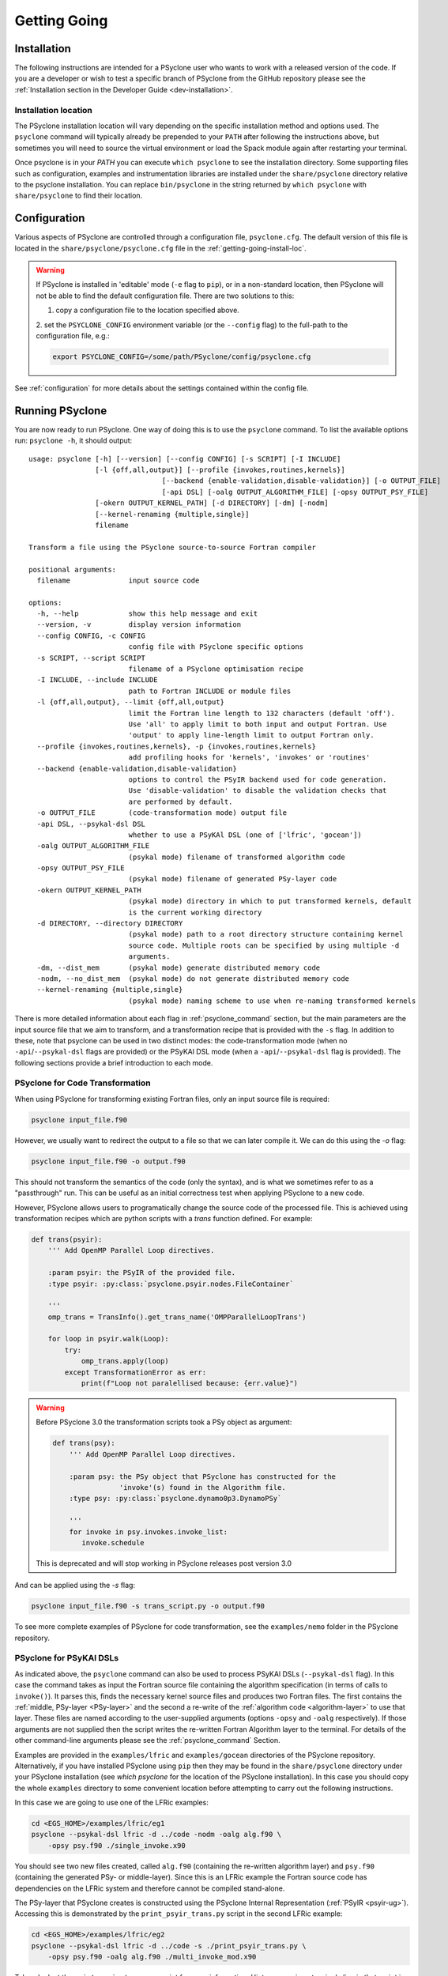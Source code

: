 .. -----------------------------------------------------------------------------
.. BSD 3-Clause License
..
.. Copyright (c) 2017-2025, Science and Technology Facilities Council.
.. All rights reserved.
..
.. Redistribution and use in source and binary forms, with or without
.. modification, are permitted provided that the following conditions are met:
..
.. * Redistributions of source code must retain the above copyright notice, this
..   list of conditions and the following disclaimer.
..
.. * Redistributions in binary form must reproduce the above copyright notice,
..   this list of conditions and the following disclaimer in the documentation
..   and/or other materials provided with the distribution.
..
.. * Neither the name of the copyright holder nor the names of its
..   contributors may be used to endorse or promote products derived from
..   this software without specific prior written permission.
..
.. THIS SOFTWARE IS PROVIDED BY THE COPYRIGHT HOLDERS AND CONTRIBUTORS
.. "AS IS" AND ANY EXPRESS OR IMPLIED WARRANTIES, INCLUDING, BUT NOT
.. LIMITED TO, THE IMPLIED WARRANTIES OF MERCHANTABILITY AND FITNESS
.. FOR A PARTICULAR PURPOSE ARE DISCLAIMED. IN NO EVENT SHALL THE
.. COPYRIGHT HOLDER OR CONTRIBUTORS BE LIABLE FOR ANY DIRECT, INDIRECT,
.. INCIDENTAL, SPECIAL, EXEMPLARY, OR CONSEQUENTIAL DAMAGES (INCLUDING,
.. BUT NOT LIMITED TO, PROCUREMENT OF SUBSTITUTE GOODS OR SERVICES;
.. LOSS OF USE, DATA, OR PROFITS; OR BUSINESS INTERRUPTION) HOWEVER
.. CAUSED AND ON ANY THEORY OF LIABILITY, WHETHER IN CONTRACT, STRICT
.. LIABILITY, OR TORT (INCLUDING NEGLIGENCE OR OTHERWISE) ARISING IN
.. ANY WAY OUT OF THE USE OF THIS SOFTWARE, EVEN IF ADVISED OF THE
.. POSSIBILITY OF SUCH DAMAGE.
.. -----------------------------------------------------------------------------
.. Authors: R. W. Ford, A. R. Porter and N. Nobre, STFC Daresbury Lab
.. Modified by I. Kavcic, Met Office

.. _getting-going:

Getting Going
=============

.. _getting-going-download:

Installation
------------

The following instructions are intended for a PSyclone user who wants
to work with a released version of the code. If you are a developer or
wish to test a specific branch of PSyclone from the GitHub repository
please see the
:ref:`Installation section in the Developer Guide <dev-installation>`.

.. tabs::

  .. tab:: From PyPI:

    For a system-wide installation use:

    .. code-block:: bash

      pip install psyclone

    For a user-local installation use:

    .. code-block:: bash

      pip install --user psyclone

    For a specific release (where ``X.Y.Z`` is the release version) use:

    .. code-block:: bash

      pip install psyclone==X.Y.Z


    For more information about using ``pip`` or encapsulating the installation
    in its own ``virtual environment`` we recommend reading the
    `Python Packaging User Guide <https://packaging.python.org/en/latest/tutorials/installing-packages/>`_.

  .. tab:: From Spack:

    To install psyclone to your loaded Spack installation use:

    .. code-block:: bash

      spack install psyclone


    For more information about how to use Spack we recommend reading the
    `Spack documentation <https://spack-tutorial.readthedocs.io/>`_.

  .. tab:: From Source:

    To download and install a specific PSyclone release (where ``X.Y.Z`` is the release version)
    from source, use:

    .. code-block:: bash

       wget https://github.com/stfc/PSyclone/archive/X.Y.Z.tar.gz
       tar zxf X.Y.Z.tar.gz
       cd PSyclone-X.Y.Z
       pip install .


.. _getting-going-install-loc:

Installation location
^^^^^^^^^^^^^^^^^^^^^

The PSyclone installation location will vary depending on the specific installation
method and options used. The ``psyclone`` command will typically already be
prepended to your ``PATH`` after following the instructions above, but sometimes
you will need to source the virtual environment or load the Spack module again
after restarting your terminal.

Once psyclone is in your `PATH` you can execute ``which psyclone`` to see
the installation directory. Some supporting files such as configuration,
examples and instrumentation libraries are installed under the ``share/psyclone``
directory relative to the psyclone installation. You can replace
``bin/psyclone`` in the string returned by ``which psyclone`` with
``share/psyclone`` to find their location.


.. _getting-going-configuration:

Configuration
-------------

Various aspects of PSyclone are controlled through a configuration
file, ``psyclone.cfg``.  The default version of this file is located in
the ``share/psyclone/psyclone.cfg`` file in the :ref:`getting-going-install-loc`.

.. warning::

   If PSyclone is installed in 'editable' mode (``-e`` flag to ``pip``),
   or in a non-standard location, then PSyclone will not be able to find the
   default configuration file. There are two solutions to this:

   1. copy a configuration file to the location specified above.

   2. set the ``PSYCLONE_CONFIG`` environment variable (or the ``--config``
   flag) to the full-path to the configuration file, e.g.:

   .. code-block:: bash

     export PSYCLONE_CONFIG=/some/path/PSyclone/config/psyclone.cfg


See :ref:`configuration` for more details about the settings contained
within the config file.


.. _getting-going-run:

Running PSyclone
----------------

You are now ready to run PSyclone. One way of doing this is to use the ``psyclone``
command. To list the available options run: ``psyclone -h``, it should output::

   usage: psyclone [-h] [--version] [--config CONFIG] [-s SCRIPT] [-I INCLUDE]
                   [-l {off,all,output}] [--profile {invokes,routines,kernels}]
				   [--backend {enable-validation,disable-validation}] [-o OUTPUT_FILE]
				   [-api DSL] [-oalg OUTPUT_ALGORITHM_FILE] [-opsy OUTPUT_PSY_FILE]
                   [-okern OUTPUT_KERNEL_PATH] [-d DIRECTORY] [-dm] [-nodm]
                   [--kernel-renaming {multiple,single}]
                   filename

   Transform a file using the PSyclone source-to-source Fortran compiler

   positional arguments:
     filename              input source code

   options:
     -h, --help            show this help message and exit
     --version, -v         display version information
     --config CONFIG, -c CONFIG
                           config file with PSyclone specific options
     -s SCRIPT, --script SCRIPT
                           filename of a PSyclone optimisation recipe
     -I INCLUDE, --include INCLUDE
                           path to Fortran INCLUDE or module files
     -l {off,all,output}, --limit {off,all,output}
                           limit the Fortran line length to 132 characters (default 'off').
                           Use 'all' to apply limit to both input and output Fortran. Use
                           'output' to apply line-length limit to output Fortran only.
     --profile {invokes,routines,kernels}, -p {invokes,routines,kernels}
                           add profiling hooks for 'kernels', 'invokes' or 'routines'
     --backend {enable-validation,disable-validation}
                           options to control the PSyIR backend used for code generation.
                           Use 'disable-validation' to disable the validation checks that
                           are performed by default.
     -o OUTPUT_FILE        (code-transformation mode) output file
     -api DSL, --psykal-dsl DSL
                           whether to use a PSyKAl DSL (one of ['lfric', 'gocean'])
     -oalg OUTPUT_ALGORITHM_FILE
                           (psykal mode) filename of transformed algorithm code
     -opsy OUTPUT_PSY_FILE
                           (psykal mode) filename of generated PSy-layer code
     -okern OUTPUT_KERNEL_PATH
                           (psykal mode) directory in which to put transformed kernels, default
                           is the current working directory
     -d DIRECTORY, --directory DIRECTORY
                           (psykal mode) path to a root directory structure containing kernel
                           source code. Multiple roots can be specified by using multiple -d
                           arguments.
     -dm, --dist_mem       (psykal mode) generate distributed memory code
     -nodm, --no_dist_mem  (psykal mode) do not generate distributed memory code
     --kernel-renaming {multiple,single}
                           (psykal mode) naming scheme to use when re-naming transformed kernels

There is more detailed information about each flag in :ref:`psyclone_command` section,
but the main parameters are the input source file that we aim to transform, and a transformation
recipe that is provided with the ``-s`` flag.
In addition to these, note that psyclone can be used in two distinct modes:
the code-transformation mode (when no ``-api``/``--psykal-dsl`` flags are provided) or the
PSyKAl DSL mode (when a ``-api``/``--psykal-dsl`` flag is provided). The following sections provide
a brief introduction to each mode.

PSyclone for Code Transformation
^^^^^^^^^^^^^^^^^^^^^^^^^^^^^^^^

When using PSyclone for transforming existing Fortran files, only an
input source file is required:

.. code-block:: console

    psyclone input_file.f90


However, we usually want to redirect the output to a file so that we can later
compile it. We can do this using the `-o` flag:

.. code-block:: console

    psyclone input_file.f90 -o output.f90


This should not transform the semantics of the code (only the syntax), and is
what we sometimes refer to as a "passthrough" run. This can be useful as an initial
correctness test when applying PSyclone to a new code.

However, PSyclone allows users to programatically change the source code of the
processed file. This is achieved using transformation recipes which are python scripts
with a `trans` function defined. For example:

.. code-block:: python

    def trans(psyir):
        ''' Add OpenMP Parallel Loop directives.

        :param psyir: the PSyIR of the provided file.
        :type psyir: :py:class:`psyclone.psyir.nodes.FileContainer`

        '''
        omp_trans = TransInfo().get_trans_name('OMPParallelLoopTrans')

        for loop in psyir.walk(Loop):
            try:
                omp_trans.apply(loop)
            except TransformationError as err:
                print(f"Loop not paralellised because: {err.value}")


.. warning::

   Before PSyclone 3.0 the transformation scripts took a PSy object as argument:

   .. code-block:: python

       def trans(psy):
           ''' Add OpenMP Parallel Loop directives.

           :param psy: the PSy object that PSyclone has constructed for the
                       'invoke'(s) found in the Algorithm file.
           :type psy: :py:class:`psyclone.dynamo0p3.DynamoPSy`

           '''
           for invoke in psy.invokes.invoke_list:
              invoke.schedule

   This is deprecated and will stop working in PSyclone releases post version 3.0


And can be applied using the `-s` flag:

.. code-block:: console

    psyclone input_file.f90 -s trans_script.py -o output.f90


To see more complete examples of PSyclone for code transformation, see the
``examples/nemo`` folder in the PSyclone repository.

PSyclone for PSyKAl DSLs
^^^^^^^^^^^^^^^^^^^^^^^^

As indicated above, the ``psyclone`` command can also be used to process PSyKAl
DSLs (``--psykal-dsl`` flag). In this case the command takes as input the Fortran
source file containing the algorithm specification (in terms
of calls to ``invoke()``). It parses this, finds the necessary kernel
source files and produces two Fortran files. The first contains the
:ref:`middle, PSy-layer <PSy-layer>` and the second a re-write of the
:ref:`algorithm code <algorithm-layer>` to use that layer. These files
are named according to the user-supplied arguments (options ``-opsy``
and ``-oalg`` respectively). If those arguments are not supplied then the script
writes the re-written Fortran Algorithm layer to the terminal. For details of the other
command-line arguments please see the :ref:`psyclone_command` Section.

Examples are provided in the ``examples/lfric`` and ``examples/gocean`` directories
of the PSyclone repository. Alternatively, if you have installed PSyclone using
``pip`` then they may be found in the ``share/psyclone`` directory under your
PSyclone installation (see `which psyclone` for the location of the
PSyclone installation).
In this case you should copy the whole ``examples`` directory to some
convenient location before attempting to carry out the following instructions.

In this case we are going to use one of the LFRic examples:

.. code-block:: console

    cd <EGS_HOME>/examples/lfric/eg1
    psyclone --psykal-dsl lfric -d ../code -nodm -oalg alg.f90 \
        -opsy psy.f90 ./single_invoke.x90


You should see two new files created, called ``alg.f90`` (containing
the re-written algorithm layer) and ``psy.f90`` (containing the
generated PSy- or middle-layer). Since this is an LFRic example the
Fortran source code has dependencies on the LFRic system and
therefore cannot be compiled stand-alone.

The PSy-layer that PSyclone creates is constructed using the PSyclone Internal
Representation (:ref:`PSyIR <psyir-ug>`). Accessing this is demonstrated
by the ``print_psyir_trans.py`` script in the second LFRic example:

.. code-block:: console

    cd <EGS_HOME>/examples/lfric/eg2
    psyclone --psykal-dsl lfric -d ../code -s ./print_psyir_trans.py \
        -opsy psy.f90 -oalg alg.f90 ./multi_invoke_mod.x90

Take a look at the ``print_psyir_trans.py`` script for more information. *Hint*;
you can insert a single line in that script in order to break into the Python
interpreter during execution: ``import pdb; pdb.set_trace()``. This then enables
interactive exploration of the PSyIR if you are interested.

.. TODO #2627
  Alternatively, you can play with some interactive examples
  on `Binder <https://github.com/stfc/PSyclone#try-it-on-binder>`_.
